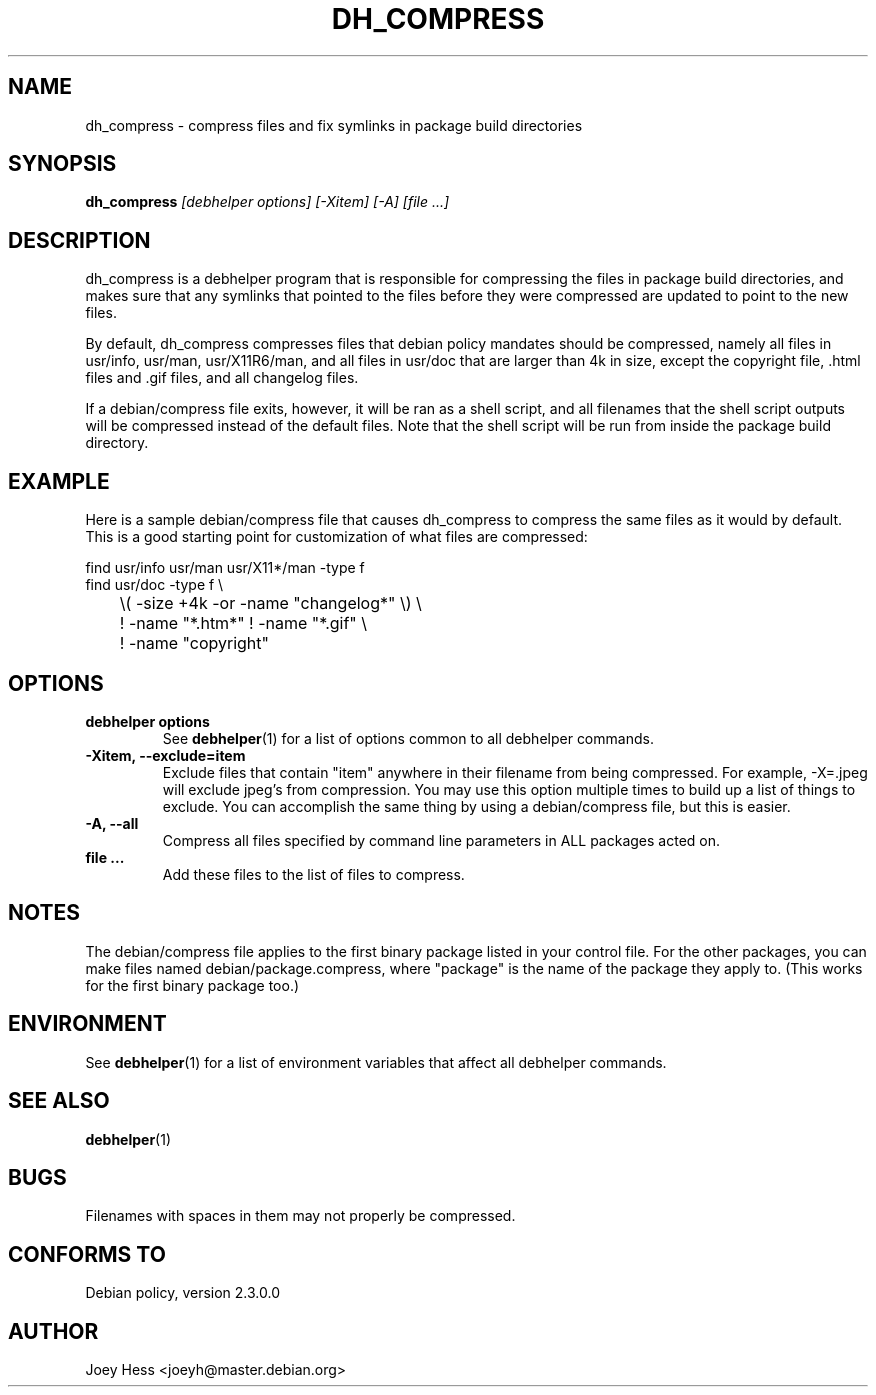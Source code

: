 .TH DH_COMPRESS 1 "" "Debhelper Commands" "Debhelper Commands"
.SH NAME
dh_compress \- compress files and fix symlinks in package build directories
.SH SYNOPSIS
.B dh_compress
.I "[debhelper options] [-Xitem] [-A] [file ...]"
.SH "DESCRIPTION"
dh_compress is a debhelper program that is responsible for compressing
the files in package build directories, and makes sure that any symlinks
that pointed to the files before they were compressed are updated to point
to the new files.
.P
By default, dh_compress compresses files that debian policy mandates should
be compressed, namely all files in usr/info, usr/man, usr/X11R6/man, and
all files in usr/doc that are larger than 4k in size, except
the copyright file, .html files and .gif files, and all changelog files.
.P
If a debian/compress file exits, however, it will be ran as a shell script,
and all filenames that the shell script outputs will be compressed instead
of the default files. Note that the shell script will be run from inside the
package build directory.
.SH EXAMPLE
Here is a sample debian/compress file that causes dh_compress to compress
the same files as it would by default. This is a good starting point for
customization of what files are compressed:
.PP
 find usr/info usr/man usr/X11*/man -type f
 find usr/doc -type f \\
 	\\( -size +4k -or -name "changelog*" \\) \\
 	! -name "*.htm*" ! -name "*.gif" \\
 	! -name "copyright"
.SH OPTIONS
.TP
.B debhelper options
See
.BR debhelper (1)
for a list of options common to all debhelper commands.
.TP
.B \-Xitem, \--exclude=item
Exclude files that contain "item" anywhere in their filename from being
compressed. For example, -X=.jpeg will exclude jpeg's from compression.
You may use this option multiple times to build up a list of things to
exclude. You can accomplish the same thing by using a debian/compress file,
but this is easier.
.TP
.B \-A, \--all
Compress all files specified by command line parameters in ALL packages
acted on.
.TP
.B file ...
Add these files to the list of files to compress.
.SH NOTES
The debian/compress file applies to the first binary package listed in your
control file. For the other packages, you can make files named
debian/package.compress, where "package" is the name of the package they 
apply to. (This works for the first binary package too.)
.SH ENVIRONMENT
See
.BR debhelper (1)
for a list of environment variables that affect all debhelper commands.
.SH "SEE ALSO"
.BR debhelper (1)
.SH BUGS
Filenames with spaces in them may not properly be compressed.
.SH "CONFORMS TO"
Debian policy, version 2.3.0.0
.SH AUTHOR
Joey Hess <joeyh@master.debian.org>
